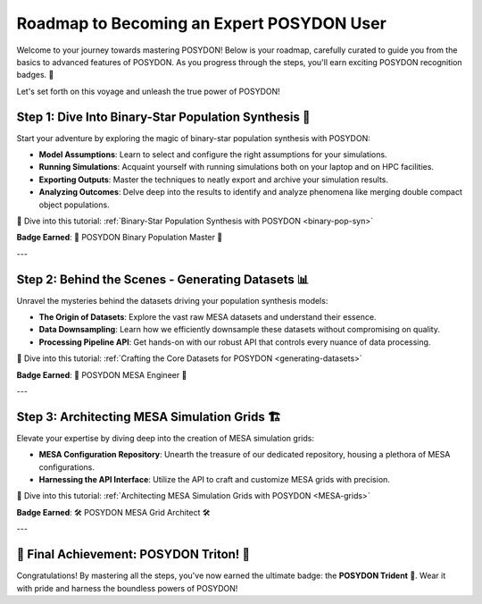 .. _roadmap:

Roadmap to Becoming an Expert POSYDON User
==========================================

Welcome to your journey towards mastering POSYDON! Below is your roadmap, carefully curated to guide you from the basics to advanced features of POSYDON. As you progress through the steps, you'll earn exciting POSYDON recognition badges. 🌟 

Let's set forth on this voyage and unleash the true power of POSYDON!

Step 1: Dive Into Binary-Star Population Synthesis 🌌
------------------------------------------------------

Start your adventure by exploring the magic of binary-star population synthesis with POSYDON:

- **Model Assumptions**: Learn to select and configure the right assumptions for your simulations.
- **Running Simulations**: Acquaint yourself with running simulations both on your laptop and on HPC facilities.
- **Exporting Outputs**: Master the techniques to neatly export and archive your simulation results.
- **Analyzing Outcomes**: Delve deep into the results to identify and analyze phenomena like merging double compact object populations.

🔗 Dive into this tutorial: :ref:`Binary-Star Population Synthesis with POSYDON <binary-pop-syn>`

**Badge Earned**: 🌠 POSYDON Binary Population Master 🌠

---

Step 2: Behind the Scenes - Generating Datasets 📊
--------------------------------------------------

Unravel the mysteries behind the datasets driving your population synthesis models:

- **The Origin of Datasets**: Explore the vast raw MESA datasets and understand their essence.
- **Data Downsampling**: Learn how we efficiently downsample these datasets without compromising on quality.
- **Processing Pipeline API**: Get hands-on with our robust API that controls every nuance of data processing.

🔗 Dive into this tutorial: :ref:`Crafting the Core Datasets for POSYDON <generating-datasets>`

**Badge Earned**: 🔧 POSYDON MESA Engineer 🔧

---

Step 3: Architecting MESA Simulation Grids 🏗️
-----------------------------------------------

Elevate your expertise by diving deep into the creation of MESA simulation grids:

- **MESA Configuration Repository**: Unearth the treasure of our dedicated repository, housing a plethora of MESA configurations.
- **Harnessing the API Interface**: Utilize the API to craft and customize MESA grids with precision.

🔗 Dive into this tutorial: :ref:`Architecting MESA Simulation Grids with POSYDON <MESA-grids>`

**Badge Earned**: 🛠️ POSYDON MESA Grid Architect 🛠️

---

🔱 Final Achievement: POSYDON Triton! 🔱
----------------------------------------

Congratulations! By mastering all the steps, you've now earned the ultimate badge: the **POSYDON Trident** 🔱. Wear it with pride and harness the boundless powers of POSYDON!

